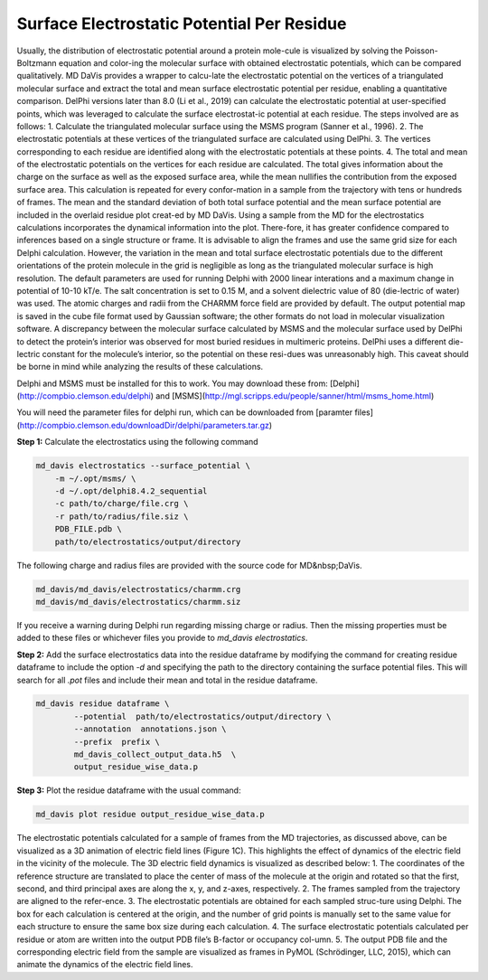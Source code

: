 Surface Electrostatic Potential Per Residue
===========================================

Usually, the distribution of electrostatic potential around a protein mole-cule is visualized by solving the Poisson-Boltzmann equation and color-ing the molecular surface with obtained electrostatic potentials, which can be compared qualitatively. MD DaVis provides a wrapper to calcu-late the electrostatic potential on the vertices of a triangulated molecular surface and extract the total and mean surface electrostatic potential per residue, enabling a quantitative comparison. DelPhi versions later than 8.0 (Li et al., 2019) can calculate the electrostatic potential at user-specified points, which was leveraged to calculate the surface electrostat-ic potential at each residue. The steps involved are as follows:
1.	Calculate the triangulated molecular surface using the MSMS program (Sanner et al., 1996).
2.	The electrostatic potentials at these vertices of the triangulated surface are calculated using DelPhi.
3.	The vertices corresponding to each residue are identified along with the electrostatic potentials at these points.
4.	The total and mean of the electrostatic potentials on the vertices for each residue are calculated.
The total gives information about the charge on the surface as well as the exposed surface area, while the mean nullifies the contribution from the exposed surface area. This calculation is repeated for every confor-mation in a sample from the trajectory with tens or hundreds of frames. The mean and the standard deviation of both total surface potential and the mean surface potential are included in the overlaid residue plot creat-ed by MD DaVis. Using a sample from the MD for the electrostatics calculations incorporates the dynamical information into the plot. There-fore, it has greater confidence compared to inferences based on a single structure or frame. It is advisable to align the frames and use the same grid size for each Delphi calculation. However, the variation in the mean and total surface electrostatic potentials due to the different orientations of the protein molecule in the grid is negligible as long as the triangulated molecular surface is high resolution.
The default parameters are used for running Delphi with 2000 linear interations and a maximum change in potential of 10-10 kT/e.  The salt concentration is set to 0.15 M, and a solvent dielectric value of 80 (die-lectric of water) was used. The atomic charges and radii from the CHARMM force field are provided by default. The output potential map is saved in the cube file format used by Gaussian software; the other formats do not load in molecular visualization software. A discrepancy between the molecular surface calculated by MSMS and the molecular surface used by DelPhi to detect the protein’s interior was observed for most buried residues in multimeric proteins. DelPhi uses a different die-lectric constant for the molecule’s interior, so the potential on these resi-dues was unreasonably high. This caveat should be borne in mind while analyzing the results of these calculations.


Delphi and MSMS must be installed for this to work. You may download these from: [Delphi](http://compbio.clemson.edu/delphi)  and [MSMS](http://mgl.scripps.edu/people/sanner/html/msms_home.html)

You will need the parameter files for delphi run, which can be downloaded from [paramter files](http://compbio.clemson.edu/downloadDir/delphi/parameters.tar.gz)

**Step 1:** Calculate the electrostatics using the following command

.. code-block:: bash

    md_davis electrostatics --surface_potential \
        -m ~/.opt/msms/ \
        -d ~/.opt/delphi8.4.2_sequential
        -c path/to/charge/file.crg \
        -r path/to/radius/file.siz \
        PDB_FILE.pdb \
        path/to/electrostatics/output/directory

The following charge and radius files are provided with the source code for MD&nbsp;DaVis.

.. code-block:: bash

    md_davis/md_davis/electrostatics/charmm.crg
    md_davis/md_davis/electrostatics/charmm.siz

If you receive a warning during Delphi run regarding missing charge or radius. Then the missing properties must be added to these files or whichever files you provide to `md_davis electrostatics`.

**Step 2:** Add the surface electrostatics data into the residue dataframe by modifying the command for creating residue dataframe to include the option `-d` and specifying the path to the directory containing the surface potential files. This will search for all  `.pot` files and include their mean and total in the residue dataframe.

.. code-block:: bash

    md_davis residue dataframe \
            --potential  path/to/electrostatics/output/directory \
            --annotation  annotations.json \
            --prefix  prefix \
            md_davis_collect_output_data.h5  \
            output_residue_wise_data.p

**Step 3:** Plot the residue dataframe with the usual command:

.. code-block:: bash

    md_davis plot residue output_residue_wise_data.p


The electrostatic potentials calculated for a sample of frames from the MD trajectories, as discussed above, can be visualized as a 3D animation of electric field lines (Figure 1C). This highlights the effect of dynamics of the electric field in the vicinity of the molecule. The 3D electric field dynamics is visualized as described below:
1.	The coordinates of the reference structure are translated to place the center of mass of the molecule at the origin and rotated so that the first, second, and third principal axes are along the x, y, and z-axes, respectively.
2.	The frames sampled from the trajectory are aligned to the refer-ence.
3.	The electrostatic potentials are obtained for each sampled struc-ture using Delphi. The box for each calculation is centered at the origin, and the number of grid points is manually set to the same value for each structure to ensure the same box size during each calculation.
4.	The surface electrostatic potentials calculated per residue or atom are written into the output PDB file’s B-factor or occupancy col-umn.
5.	The output PDB file and the corresponding electric field from the sample are visualized as frames in PyMOL (Schrödinger, LLC, 2015), which can animate the dynamics of the electric field lines.
